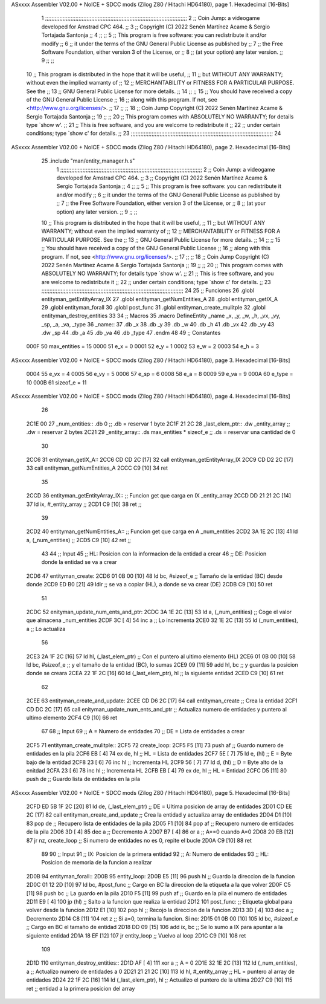 ASxxxx Assembler V02.00 + NoICE + SDCC mods  (Zilog Z80 / Hitachi HD64180), page 1.
Hexadecimal [16-Bits]



                              1 ;;;;;;;;;;;;;;;;;;;;;;;;;;;;;;;;;;;;;;;;;;;;;;;;;;;;;;;;;;;;;;;;;;;;;;;;;;;;;;;;;;;;;;;;;
                              2 ;;    Coin Jump: a videogame developed for Amstrad CPC 464.                            ;;
                              3 ;;    Copyright (C) 2022  Senén Martínez Acame & Sergio Tortajada Santonja             ;;
                              4 ;;                                                                                     ;;
                              5 ;;    This program is free software: you can redistribute it and/or modify             ;;
                              6 ;;    it under the terms of the GNU General Public License as published by             ;;
                              7 ;;    the Free Software Foundation, either version 3 of the License, or                ;;
                              8 ;;    (at your option) any later version.                                              ;;
                              9 ;;                                                                                     ;;
                             10 ;;    This program is distributed in the hope that it will be useful,                  ;;
                             11 ;;    but WITHOUT ANY WARRANTY; without even the implied warranty of                   ;;
                             12 ;;    MERCHANTABILITY or FITNESS FOR A PARTICULAR PURPOSE.  See the                    ;;
                             13 ;;    GNU General Public License for more details.                                     ;;
                             14 ;;                                                                                     ;;
                             15 ;;    You should have received a copy of the GNU General Public License                ;;
                             16 ;;    along with this program.  If not, see <http://www.gnu.org/licenses/>.            ;;
                             17 ;;                                                                                     ;;
                             18 ;;    Coin Jump  Copyright (C) 2022  Senén Martínez Acame & Sergio Tortajada Santonja  ;;
                             19 ;;                                                                                     ;;
                             20 ;;    This program comes with ABSOLUTELY NO WARRANTY; for details type `show w'.       ;;
                             21 ;;    This is free software, and you are welcome to redistribute it                    ;;
                             22 ;;    under certain conditions; type `show c' for details.                             ;;
                             23 ;;;;;;;;;;;;;;;;;;;;;;;;;;;;;;;;;;;;;;;;;;;;;;;;;;;;;;;;;;;;;;;;;;;;;;;;;;;;;;;;;;;;;;;;;
                             24 
ASxxxx Assembler V02.00 + NoICE + SDCC mods  (Zilog Z80 / Hitachi HD64180), page 2.
Hexadecimal [16-Bits]



                             25 .include "man/entity_manager.h.s"
                              1 ;;;;;;;;;;;;;;;;;;;;;;;;;;;;;;;;;;;;;;;;;;;;;;;;;;;;;;;;;;;;;;;;;;;;;;;;;;;;;;;;;;;;;;;;;
                              2 ;;    Coin Jump: a videogame developed for Amstrad CPC 464.                            ;;
                              3 ;;    Copyright (C) 2022  Senén Martínez Acame & Sergio Tortajada Santonja             ;;
                              4 ;;                                                                                     ;;
                              5 ;;    This program is free software: you can redistribute it and/or modify             ;;
                              6 ;;    it under the terms of the GNU General Public License as published by             ;;
                              7 ;;    the Free Software Foundation, either version 3 of the License, or                ;;
                              8 ;;    (at your option) any later version.                                              ;;
                              9 ;;                                                                                     ;;
                             10 ;;    This program is distributed in the hope that it will be useful,                  ;;
                             11 ;;    but WITHOUT ANY WARRANTY; without even the implied warranty of                   ;;
                             12 ;;    MERCHANTABILITY or FITNESS FOR A PARTICULAR PURPOSE.  See the                    ;;
                             13 ;;    GNU General Public License for more details.                                     ;;
                             14 ;;                                                                                     ;;
                             15 ;;    You should have received a copy of the GNU General Public License                ;;
                             16 ;;    along with this program.  If not, see <http://www.gnu.org/licenses/>.            ;;
                             17 ;;                                                                                     ;;
                             18 ;;    Coin Jump  Copyright (C) 2022  Senén Martínez Acame & Sergio Tortajada Santonja  ;;
                             19 ;;                                                                                     ;;
                             20 ;;    This program comes with ABSOLUTELY NO WARRANTY; for details type `show w'.       ;;
                             21 ;;    This is free software, and you are welcome to redistribute it                    ;;
                             22 ;;    under certain conditions; type `show c' for details.                             ;;
                             23 ;;;;;;;;;;;;;;;;;;;;;;;;;;;;;;;;;;;;;;;;;;;;;;;;;;;;;;;;;;;;;;;;;;;;;;;;;;;;;;;;;;;;;;;;;
                             24 
                             25 ;;  Funciones
                             26 .globl entityman_getEntityArray_IX
                             27 .globl entityman_getNumEntities_A
                             28 .globl entityman_getIX_A
                             29 .globl entityman_forall
                             30 .globl post_func
                             31 .globl entityman_create_mulitple
                             32 .globl entityman_destroy_entities
                             33 
                             34 ;;  Macros
                             35 .macro DefineEntity _name _x, _y, _w, _h, _vx, _vy, _sp, _a, _va, _type
                             36 _name::
                             37    .db   _x
                             38    .db   _y
                             39    .db   _w
                             40    .db   _h
                             41    .db   _vx
                             42    .db   _vy
                             43    .dw   _sp
                             44    .db   _a
                             45    .db   _va
                             46    .db   _type
                             47 .endm
                             48 
                             49 ;;  Constantes
                     000F    50 max_entities = 15
                     0000    51 e_x      = 0
                     0001    52 e_y      = 1
                     0002    53 e_w      = 2
                     0003    54 e_h      = 3
ASxxxx Assembler V02.00 + NoICE + SDCC mods  (Zilog Z80 / Hitachi HD64180), page 3.
Hexadecimal [16-Bits]



                     0004    55 e_vx     = 4
                     0005    56 e_vy     = 5
                     0006    57 e_sp     = 6
                     0008    58 e_a      = 8
                     0009    59 e_va     = 9
                     000A    60 e_type   = 10
                     000B    61 sizeof_e = 11
ASxxxx Assembler V02.00 + NoICE + SDCC mods  (Zilog Z80 / Hitachi HD64180), page 4.
Hexadecimal [16-Bits]



                             26 
   2C1E 00                   27 _num_entities::  .db 0                          ;;  .db = reservar 1 byte
   2C1F 21 2C                28 _last_elem_ptr:: .dw _entity_array              ;;  .dw = reservar 2 bytes
   2C21                      29 _entity_array::  .ds max_entities * sizeof_e    ;;  .ds = reservar una cantidad de 0
                             30 
   2CC6                      31 entityman_getIX_A::
   2CC6 CD CD 2C      [17]   32     call    entityman_getEntityArray_IX
   2CC9 CD D2 2C      [17]   33     call    entityman_getNumEntities_A
   2CCC C9            [10]   34 ret
                             35 
   2CCD                      36 entityman_getEntityArray_IX::           ;;  Funcion get que carga en IX _entity_array
   2CCD DD 21 21 2C   [14]   37     ld      ix,     #_entity_array      ;;
   2CD1 C9            [10]   38 ret                                     ;;
                             39 
   2CD2                      40 entityman_getNumEntities_A::            ;;  Funcion get que carga en A _num_entities
   2CD2 3A 1E 2C      [13]   41     ld      a,      (_num_entities)     ;;
   2CD5 C9            [10]   42 ret                                     ;;
                             43 
                             44 ;;  Input
                             45 ;;  HL: Posicion con la informacion de la entidad a crear
                             46 ;;  DE: Posicion donde la entidad se va a crear
   2CD6                      47 entityman_create:
   2CD6 01 0B 00      [10]   48     ld      bc,     #sizeof_e           ;;  Tamaño de la entidad (BC) desde donde
   2CD9 ED B0         [21]   49     ldir                                ;;  se va a copiar (HL), a donde se va crear (DE)
   2CDB C9            [10]   50 ret
                             51 
   2CDC                      52 enityman_update_num_ents_and_ptr:
   2CDC 3A 1E 2C      [13]   53     ld      a,      (_num_entities)     ;;  Coge el valor que almacena _num_entities
   2CDF 3C            [ 4]   54     inc     a                           ;;  Lo incrementa
   2CE0 32 1E 2C      [13]   55     ld      (_num_entities),    a       ;;  Lo actualiza
                             56 
   2CE3 2A 1F 2C      [16]   57     ld      hl,     (_last_elem_ptr)    ;;  Con el puntero al ultimo elemento (HL)
   2CE6 01 0B 00      [10]   58     ld      bc,     #sizeof_e           ;;  y el tamaño de la entidad (BC), lo sumas
   2CE9 09            [11]   59     add     hl,     bc                  ;;  y guardas la posicion donde se creara
   2CEA 22 1F 2C      [16]   60     ld      (_last_elem_ptr),   hl      ;;  la siguiente entidad
   2CED C9            [10]   61 ret
                             62 
   2CEE                      63 entityman_create_and_update:
   2CEE CD D6 2C      [17]   64     call    entityman_create                    ;;  Crea la entidad
   2CF1 CD DC 2C      [17]   65     call    enityman_update_num_ents_and_ptr    ;;  Actualiza numero de entidades y puntero al ultimo elemento
   2CF4 C9            [10]   66 ret
                             67 
                             68 ;;  Input
                             69 ;;  A = Numero de entidades
                             70 ;;  DE = Lista de entidades a crear
   2CF5                      71 entityman_create_mulitple::
   2CF5                      72     create_loop:
   2CF5 F5            [11]   73         push    af                              ;;  Guardo numero de entidades en la pila
   2CF6 EB            [ 4]   74         ex      de,     hl                      ;;  HL = Lista de entidades
   2CF7 5E            [ 7]   75         ld      e,      (hl)                    ;;  E = Byte bajo de la entidad
   2CF8 23            [ 6]   76         inc     hl                              ;;  Incrementa HL
   2CF9 56            [ 7]   77         ld      d,      (hl)                    ;;  D = Byte alto de la enitdad
   2CFA 23            [ 6]   78         inc     hl                              ;;  Incrementa HL
   2CFB EB            [ 4]   79         ex      de,     hl                      ;;  HL = Entidad
   2CFC D5            [11]   80         push    de                              ;;  Guardo lista de entidades en la pila
ASxxxx Assembler V02.00 + NoICE + SDCC mods  (Zilog Z80 / Hitachi HD64180), page 5.
Hexadecimal [16-Bits]



   2CFD ED 5B 1F 2C   [20]   81         ld      de,     (_last_elem_ptr)        ;;  DE = Ultima posicion de array de entidades
   2D01 CD EE 2C      [17]   82         call    entityman_create_and_update     ;;  Crea la entidad y actualiza array de entidades
   2D04 D1            [10]   83         pop     de                              ;;  Recupero lista de entidades de la pila
   2D05 F1            [10]   84         pop     af                              ;;  Recupero numero de entidades de la pila
   2D06 3D            [ 4]   85         dec     a                               ;;  Decremento A
   2D07 B7            [ 4]   86         or      a                               ;;  A==0 cuando A=0
   2D08 20 EB         [12]   87     jr      nz,     create_loop                 ;;  Si numero de entidades no es 0, repite el bucle
   2D0A C9            [10]   88 ret
                             89 
                             90 ;;  Input
                             91 ;;  IX: Posicion de la primera entidad
                             92 ;;  A:  Numero de entidades
                             93 ;;  HL: Posicion de memoria de la funcion a realizar
   2D0B                      94 entityman_forall::
   2D0B                      95     entity_loop:
   2D0B E5            [11]   96         push    hl                      ;;  Guardo la direccion de la funcion
   2D0C 01 12 2D      [10]   97         ld      bc,     #post_func      ;;  Cargo en BC la direccion de la etiqueta a la que volver
   2D0F C5            [11]   98         push    bc                      ;;  La guardo en la pila
   2D10 F5            [11]   99         push    af                      ;;  Guardo en la pila el numero de entidades
   2D11 E9            [ 4]  100         jp      (hl)                    ;;  Salto a la funcion que realiza la entidad
   2D12                     101         post_func:                      ;;  Etiqueta global para volver desde la funcion
   2D12 E1            [10]  102         pop     hl                      ;;  Recojo la direccion de la funcion
   2D13 3D            [ 4]  103         dec     a                       ;;  Decremento
   2D14 C8            [11]  104         ret     z                       ;;  Si a=0, termina la funcion. Si no:
   2D15 01 0B 00      [10]  105         ld      bc,     #sizeof_e       ;;  Cargo en BC el tamaño de entidad
   2D18 DD 09         [15]  106         add     ix,     bc              ;;  Se lo sumo a IX para apuntar a la siguiente entidad
   2D1A 18 EF         [12]  107     jr      entity_loop                 ;;  Vuelvo al loop
   2D1C C9            [10]  108 ret
                            109 
   2D1D                     110 entityman_destroy_entities::
   2D1D AF            [ 4]  111     xor     a                           ;;  A = 0
   2D1E 32 1E 2C      [13]  112     ld      (_num_entities),    a       ;;  Actualizo numero de entidades a 0
   2D21 21 21 2C      [10]  113     ld      hl,     #_entity_array      ;;  HL = puntero al array de entidades
   2D24 22 1F 2C      [16]  114     ld      (_last_elem_ptr),   hl      ;;  Actualizo el puntero de la ultima
   2D27 C9            [10]  115 ret                                     ;;  entidad  a la primera posicion del array
